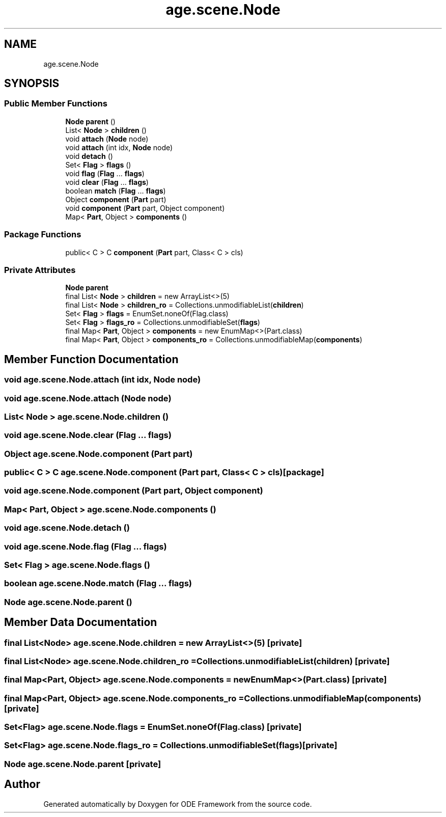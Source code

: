 .TH "age.scene.Node" 3 "Version 1" "ODE Framework" \" -*- nroff -*-
.ad l
.nh
.SH NAME
age.scene.Node
.SH SYNOPSIS
.br
.PP
.SS "Public Member Functions"

.in +1c
.ti -1c
.RI "\fBNode\fP \fBparent\fP ()"
.br
.ti -1c
.RI "List< \fBNode\fP > \fBchildren\fP ()"
.br
.ti -1c
.RI "void \fBattach\fP (\fBNode\fP node)"
.br
.ti -1c
.RI "void \fBattach\fP (int idx, \fBNode\fP node)"
.br
.ti -1c
.RI "void \fBdetach\fP ()"
.br
.ti -1c
.RI "Set< \fBFlag\fP > \fBflags\fP ()"
.br
.ti -1c
.RI "void \fBflag\fP (\fBFlag\fP \&.\&.\&. \fBflags\fP)"
.br
.ti -1c
.RI "void \fBclear\fP (\fBFlag\fP \&.\&.\&. \fBflags\fP)"
.br
.ti -1c
.RI "boolean \fBmatch\fP (\fBFlag\fP \&.\&.\&. \fBflags\fP)"
.br
.ti -1c
.RI "Object \fBcomponent\fP (\fBPart\fP part)"
.br
.ti -1c
.RI "void \fBcomponent\fP (\fBPart\fP part, Object component)"
.br
.ti -1c
.RI "Map< \fBPart\fP, Object > \fBcomponents\fP ()"
.br
.in -1c
.SS "Package Functions"

.in +1c
.ti -1c
.RI "public< C > C \fBcomponent\fP (\fBPart\fP part, Class< C > cls)"
.br
.in -1c
.SS "Private Attributes"

.in +1c
.ti -1c
.RI "\fBNode\fP \fBparent\fP"
.br
.ti -1c
.RI "final List< \fBNode\fP > \fBchildren\fP = new ArrayList<>(5)"
.br
.ti -1c
.RI "final List< \fBNode\fP > \fBchildren_ro\fP = Collections\&.unmodifiableList(\fBchildren\fP)"
.br
.ti -1c
.RI "Set< \fBFlag\fP > \fBflags\fP = EnumSet\&.noneOf(Flag\&.class)"
.br
.ti -1c
.RI "Set< \fBFlag\fP > \fBflags_ro\fP = Collections\&.unmodifiableSet(\fBflags\fP)"
.br
.ti -1c
.RI "final Map< \fBPart\fP, Object > \fBcomponents\fP = new EnumMap<>(Part\&.class)"
.br
.ti -1c
.RI "final Map< \fBPart\fP, Object > \fBcomponents_ro\fP = Collections\&.unmodifiableMap(\fBcomponents\fP)"
.br
.in -1c
.SH "Member Function Documentation"
.PP 
.SS "void age\&.scene\&.Node\&.attach (int idx, \fBNode\fP node)"

.SS "void age\&.scene\&.Node\&.attach (\fBNode\fP node)"

.SS "List< \fBNode\fP > age\&.scene\&.Node\&.children ()"

.SS "void age\&.scene\&.Node\&.clear (\fBFlag\fP \&.\&.\&. flags)"

.SS "Object age\&.scene\&.Node\&.component (\fBPart\fP part)"

.SS "public< C > C age\&.scene\&.Node\&.component (\fBPart\fP part, Class< C > cls)\fC [package]\fP"

.SS "void age\&.scene\&.Node\&.component (\fBPart\fP part, Object component)"

.SS "Map< \fBPart\fP, Object > age\&.scene\&.Node\&.components ()"

.SS "void age\&.scene\&.Node\&.detach ()"

.SS "void age\&.scene\&.Node\&.flag (\fBFlag\fP \&.\&.\&. flags)"

.SS "Set< \fBFlag\fP > age\&.scene\&.Node\&.flags ()"

.SS "boolean age\&.scene\&.Node\&.match (\fBFlag\fP \&.\&.\&. flags)"

.SS "\fBNode\fP age\&.scene\&.Node\&.parent ()"

.SH "Member Data Documentation"
.PP 
.SS "final List<\fBNode\fP> age\&.scene\&.Node\&.children = new ArrayList<>(5)\fC [private]\fP"

.SS "final List<\fBNode\fP> age\&.scene\&.Node\&.children_ro = Collections\&.unmodifiableList(\fBchildren\fP)\fC [private]\fP"

.SS "final Map<\fBPart\fP, Object> age\&.scene\&.Node\&.components = new EnumMap<>(Part\&.class)\fC [private]\fP"

.SS "final Map<\fBPart\fP, Object> age\&.scene\&.Node\&.components_ro = Collections\&.unmodifiableMap(\fBcomponents\fP)\fC [private]\fP"

.SS "Set<\fBFlag\fP> age\&.scene\&.Node\&.flags = EnumSet\&.noneOf(Flag\&.class)\fC [private]\fP"

.SS "Set<\fBFlag\fP> age\&.scene\&.Node\&.flags_ro = Collections\&.unmodifiableSet(\fBflags\fP)\fC [private]\fP"

.SS "\fBNode\fP age\&.scene\&.Node\&.parent\fC [private]\fP"


.SH "Author"
.PP 
Generated automatically by Doxygen for ODE Framework from the source code\&.
